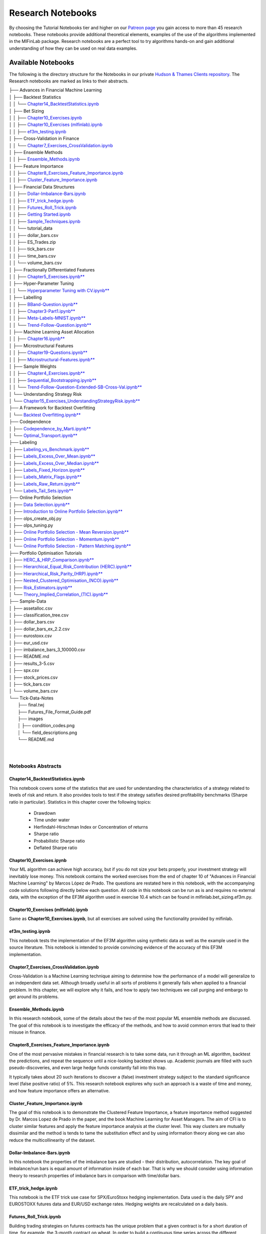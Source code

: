 .. _additional_information-research_notebooks:

==================
Research Notebooks
==================

By choosing the Tutorial Notebooks tier and higher on our `Patreon page <https://www.patreon.com/HudsonThames>`_
you gain access to more than 45 research notebooks. These notebooks provide additional theoretical elements,
examples of the use of the algorithms implemented in the MlFinLab package. Research notebooks are a perfect tool to
try algorithms hands-on and gain additional understanding of how they can be used on real data examples.

.. figure:: getting_started_images/notebook_preview.png
   :scale: 90 %
   :align: center
   :figclass: align-center
   :alt: Research Notebook preview

Available Notebooks
###################

The following is the directory structure for the Notebooks in our private
`Hudson & Thames Clients repository <https://github.com/Hudson-and-Thames-Clients>`_. The Research
notebooks are marked as links to their abstracts.


| ├── Advances in Financial Machine Learning
| │   ├── Backtest Statistics
| │   │   └── `Chapter14_BacktestStatistics.ipynb <https://mlfinlab.readthedocs.io/en/latest/getting_started/research_notebooks.html#id1>`_
| │   ├── Bet Sizing
| │   │   ├── `Chapter10_Exercises.ipynb <https://mlfinlab.readthedocs.io/en/latest/getting_started/research_notebooks.html#id2>`_
| │   │   ├── `Chapter10_Exercises (mlfinlab).ipynb <https://mlfinlab.readthedocs.io/en/latest/getting_started/research_notebooks.html#id3>`_
| │   │   ├── `ef3m_testing.ipynb <https://mlfinlab.readthedocs.io/en/latest/getting_started/research_notebooks.html#id4>`_
| │   ├── Cross-Validation in Finance
| │   │   └── `Chapter7_Exercises_CrossValidation.ipynb <https://mlfinlab.readthedocs.io/en/latest/getting_started/research_notebooks.html#id5>`_
| │   ├── Ensemble Methods
| │   │   ├── `Ensemble_Methods.ipynb <https://mlfinlab.readthedocs.io/en/latest/getting_started/research_notebooks.html#id6>`_
| │   ├── Feature Importance
| │   │   ├── `Chapter8_Exercises_Feature_Importance.ipynb <https://mlfinlab.readthedocs.io/en/latest/getting_started/research_notebooks.html#id7>`_
| │   │   ├── `Cluster_Feature_Importance.ipynb <https://mlfinlab.readthedocs.io/en/latest/getting_started/research_notebooks.html#id8>`_
| │   ├── Financial Data Structures
| │   │   ├── `Dollar-Imbalance-Bars.ipynb <https://mlfinlab.readthedocs.io/en/latest/getting_started/research_notebooks.html#id9>`_
| │   │   ├── `ETF_trick_hedge.ipynb <https://mlfinlab.readthedocs.io/en/latest/getting_started/research_notebooks.html#id10>`_
| │   │   ├── `Futures_Roll_Trick.ipynb <https://mlfinlab.readthedocs.io/en/latest/getting_started/research_notebooks.html#id11>`_
| │   │   ├── `Getting Started.ipynb <https://mlfinlab.readthedocs.io/en/latest/getting_started/research_notebooks.html#id12>`_
| │   │   ├── `Sample_Techniques.ipynb <https://mlfinlab.readthedocs.io/en/latest/getting_started/research_notebooks.html#id13>`_
| │   │   └── tutorial_data
| │   │       ├── dollar_bars.csv
| │   │       ├── ES_Trades.zip
| │   │       ├── tick_bars.csv
| │   │       ├── time_bars.csv
| │   │       └── volume_bars.csv
| │   ├── Fractionally Differentiated Features
| │   │   ├── `Chapter5_Exercises.ipynb** <https://mlfinlab.readthedocs.io/en/latest/getting_started/research_notebooks.html#id14>`_
| │   ├── Hyper-Parameter Tuning
| │   │   └── `Hyperparameter Tuning with CV.ipynb** <https://mlfinlab.readthedocs.io/en/latest/getting_started/research_notebooks.html#id15>`_
| │   ├── Labelling
| │   │   ├── `BBand-Question.ipynb** <https://mlfinlab.readthedocs.io/en/latest/getting_started/research_notebooks.html#id16>`_
| │   │   ├── `Chapter3-Part1.ipynb** <https://mlfinlab.readthedocs.io/en/latest/getting_started/research_notebooks.html#id17>`_
| │   │   ├── `Meta-Labels-MNIST.ipynb** <https://mlfinlab.readthedocs.io/en/latest/getting_started/research_notebooks.html#id18>`_
| │   │   └── `Trend-Follow-Question.ipynb** <https://mlfinlab.readthedocs.io/en/latest/getting_started/research_notebooks.html#id19>`_
| │   ├── Machine Learning Asset Allocation
| │   │   ├── `Chapter16.ipynb** <https://mlfinlab.readthedocs.io/en/latest/getting_started/research_notebooks.html#id20>`_
| │   ├── Microstructural Features
| │   │   ├── `Chapter19-Questions.ipynb** <https://mlfinlab.readthedocs.io/en/latest/getting_started/research_notebooks.html#id21>`_
| │   │   ├── `Microstructural-Features.ipynb** <https://mlfinlab.readthedocs.io/en/latest/getting_started/research_notebooks.html#id22>`_
| │   ├── Sample Weights
| │   │   ├── `Chapter4_Exercises.ipynb** <https://mlfinlab.readthedocs.io/en/latest/getting_started/research_notebooks.html#id23>`_
| │   │   ├── `Sequential_Bootstrapping.ipynb** <https://mlfinlab.readthedocs.io/en/latest/getting_started/research_notebooks.html#id24>`_
| │   │   └── `Trend-Follow-Question-Extended-SB-Cross-Val.ipynb** <https://mlfinlab.readthedocs.io/en/latest/getting_started/research_notebooks.html#id25>`_
| │   └── Understanding Strategy Risk
| │       └── `Chapter15_Exercises_UnderstandingStrategyRisk.ipynb** <https://mlfinlab.readthedocs.io/en/latest/getting_started/research_notebooks.html#id26>`_
| ├── A Framework for Backtest Overfitting
| │   └── `Backtest Overfitting.ipynb** <https://mlfinlab.readthedocs.io/en/latest/getting_started/research_notebooks.html#id27>`_
| ├── Codependence
| │   ├── `Codependence_by_Marti.ipynb** <https://mlfinlab.readthedocs.io/en/latest/getting_started/research_notebooks.html#id28>`_
| │   └── `Optimal_Transport.ipynb** <https://mlfinlab.readthedocs.io/en/latest/getting_started/research_notebooks.html#id29>`_
| ├── Labeling
| │   ├── `Labeling_vs_Benchmark.ipynb** <https://mlfinlab.readthedocs.io/en/latest/getting_started/research_notebooks.html#id30>`_
| │   ├── `Labels_Excess_Over_Mean.ipynb** <https://mlfinlab.readthedocs.io/en/latest/getting_started/research_notebooks.html#id31>`_
| │   ├── `Labels_Excess_Over_Median.ipynb** <https://mlfinlab.readthedocs.io/en/latest/getting_started/research_notebooks.html#id32>`_
| │   ├── `Labels_Fixed_Horizon.ipynb** <https://mlfinlab.readthedocs.io/en/latest/getting_started/research_notebooks.html#id33>`_
| │   ├── `Labels_Matrix_Flags.ipynb** <https://mlfinlab.readthedocs.io/en/latest/getting_started/research_notebooks.html#id34>`_
| │   ├── `Labels_Raw_Return.ipynb** <https://mlfinlab.readthedocs.io/en/latest/getting_started/research_notebooks.html#id35>`_
| │   └── `Labels_Tail_Sets.ipynb** <https://mlfinlab.readthedocs.io/en/latest/getting_started/research_notebooks.html#id36>`_
| ├── Online Portfolio Selection
| │   ├── `Data Selection.ipynb** <https://mlfinlab.readthedocs.io/en/latest/getting_started/research_notebooks.html#id37>`_
| │   ├── `Introduction to Online Portfolio Selection.ipynb** <https://mlfinlab.readthedocs.io/en/latest/getting_started/research_notebooks.html#id38>`_
| │   ├── olps_create_obj.py
| │   ├── olps_tuning.py
| │   ├── `Online Portfolio Selection - Mean Reversion.ipynb** <https://mlfinlab.readthedocs.io/en/latest/getting_started/research_notebooks.html#id39>`_
| │   ├── `Online Portfolio Selection - Momentum.ipynb** <https://mlfinlab.readthedocs.io/en/latest/getting_started/research_notebooks.html#id40>`_
| │   └── `Online Portfolio Selection - Pattern Matching.ipynb** <https://mlfinlab.readthedocs.io/en/latest/getting_started/research_notebooks.html#id41>`_
| ├── Portfolio Optimisation Tutorials
| │   ├── `HERC_&_HRP_Comparison.ipynb** <https://mlfinlab.readthedocs.io/en/latest/getting_started/research_notebooks.html#id42>`_
| │   ├── `Hierarchical_Equal_Risk_Contribution (HERC).ipynb** <https://mlfinlab.readthedocs.io/en/latest/getting_started/research_notebooks.html#id43>`_
| │   ├── `Hierarchical_Risk_Parity_(HRP).ipynb** <https://mlfinlab.readthedocs.io/en/latest/getting_started/research_notebooks.html#id44>`_
| │   ├── `Nested_Clustered_Optimisation_(NCO).ipynb** <https://mlfinlab.readthedocs.io/en/latest/getting_started/research_notebooks.html#id45>`_
| │   ├── `Risk_Estimators.ipynb** <https://mlfinlab.readthedocs.io/en/latest/getting_started/research_notebooks.html#id46>`_
| │   └── `Theory_Implied_Correlation_(TIC).ipynb** <https://mlfinlab.readthedocs.io/en/latest/getting_started/research_notebooks.html#id47>`_
| ├── Sample-Data
| │   ├── assetalloc.csv
| │   ├── classification_tree.csv
| │   ├── dollar_bars.csv
| │   ├── dollar_bars_ex_2.2.csv
| │   ├── eurostoxx.csv
| │   ├── eur_usd.csv
| │   ├── imbalance_bars_3_100000.csv
| │   ├── README.md
| │   ├── results_3-5.csv
| │   ├── spx.csv
| │   ├── stock_prices.csv
| │   ├── tick_bars.csv
| │   └── volume_bars.csv
| └── Tick-Data-Notes
|     ├── final.twj
|     ├── Futures_File_Format_Guide.pdf
|     ├── images
|     │   ├── condition_codes.png
|     │   └── field_descriptions.png
|     └── README.md
|
|


Notebooks Abstracts
*******************

Chapter14_BacktestStatistics.ipynb
==================================

This notebook covers some of the statistics that are used for understanding the characteristics of
a strategy related to levels of risk and return. It also provides tools to test if the strategy
satisfies desired profitability benchmarks (Sharpe ratio in particular). Statistics in this chapter
cover the following topics:

    - Drawdown
    - Time under water
    - Herfindahl-Hirschman Index or Concentration of returns
    - Sharpe ratio
    - Probabilistic Sharpe ratio
    - Deflated Sharpe ratio

Chapter10_Exercises.ipynb
=========================

Your ML algorithm can achieve high accuracy, but if you do not size your bets properly, your investment
strategy will inevitably lose money. This notebook contains the worked exercises from the end of chapter 10
of "Advances in Financial Machine Learning" by Marcos López de Prado. The questions are restated here in
this notebook, with the accompanying code solutions following directly below each question. All code
in this notebook can be run as is and requires no external data, with the exception of the EF3M
algorithm used in exercise 10.4 which can be found in mlfinlab.bet_sizing.ef3m.py.

Chapter10_Exercises (mlfinlab).ipynb
====================================

Same as **Chapter10_Exercises.ipynb**, but all exercises are solved using the functionality provided by mlfinlab.

ef3m_testing.ipynb
==================

This notebook tests the implementation of the EF3M algorithm using synthetic data as well as the example used
in the source literature. This notebook is intended to provide convincing evidence of the accuracy of this
EF3M implementation.

Chapter7_Exercises_CrossValidation.ipynb
========================================

Cross-Validation is a Machine Learning technique aiming to determine how the performance of a model will generalize
to an independent data set. Although broadly useful in all sorts of problems it generally fails when applied to a
financial problem. In this chapter, we will explore why it fails, and how to apply two techniques we call purging and
embargo to get around its problems.

Ensemble_Methods.ipynb
======================

In this research notebook, some of the details about the two of the most popular ML ensemble methods are discussed.
The goal of this notebook is to investigate the efficacy of the methods, and how to avoid common errors that
lead to their misuse in finance.

Chapter8_Exercises_Feature_Importance.ipynb
===========================================

One of the most pervasive mistakes in financial research is to take some data, run it through an ML algorithm,
backtest the predictions, and repeat the sequence until a nice-looking backtest shows up. Academic journals are
filled with such pseudo-discoveries, and even large hedge funds constantly fall into this trap.

It typically takes about 20 such iterations to discover a (false) investment strategy subject to the standard
significance level (false positive ratio) of 5%. This research notebook explores why such an approach is a waste
of time and money, and how feature importance offers an alternative.

Cluster_Feature_Importance.ipynb
================================

The goal of this notebook is to demonstrate the Clustered Feature Importance, a feature importance method
suggested by Dr. Marcos Lopez de Prado in the paper, and the book Machine Learning for Asset Managers.
The aim of CFI is to cluster similar features and apply the feature importance analysis at the cluster level.
This way clusters are mutually dissimilar and the method is tends to tame the substitution effect and by using
information theory along we can also reduce the multicollinearity of the dataset.

Dollar-Imbalance-Bars.ipynb
===========================

In this notebook the properties of the imbalance bars are studied - their distribution, autocorrelation.
The key goal of imbalance/run bars is equal amount of information inside of each bar.
That is why we should consider using information theory to research properties of imbalance bars in
comparison with time/dollar bars.

ETF_trick_hedge.ipynb
=====================

This notebook is the ETF trick use case for SPX/EuroStoxx hedging implementation. Data used is the daily SPY
and EUROSTOXX futures data and EUR/USD exchange rates. Hedging weights are recalculated on a daily basis.

Futures_Roll_Trick.ipynb
========================

Building trading strategies on futures contracts has the unique problem that a given contract is for a short
duration of time, for example, the 3-month contract on wheat. In order to build a continuous time series across
the different contracts, we stitch them together, most commonly using an auto roll or some other function.
However, a problem occurs when we do this, which is: come the expiry date, there is usually a price difference
between the old contract and the new one. Often this difference is quite small, however, for some contracts it
can be quite substantial (especially if the underlying asset has a high carry cost).

This notebook shows that not accounting for the differences in contract prices can add additional noise to the model.

Getting Started.ipynb
=====================

The purpose of this notebook is to act as a tutorial to bridge the gap between idea and implementation.
In particular, we will be looking at how to create the various financial data structures and how to format
your data so that you can make use of the mlfinlab package.

For this tutorial, we made use of the sample data provided by TickWrite LLC. Using S&P500 E-mini futures.

Sample_Techniques.ipynb
=======================

In this notebook data analysis is performed on a series of E-mini S&P 500 futures tick data:

- Form tick, volume, and dollar bars.
- Count the number of bars produced by tick, volume, and dollar bars on a weekly basis. Plot a time series of that bar count. What bar type produces the most stable weekly count? Why?
- Compute serial correlation of returns for the three bar types. What bar method has the lowest serial correlation?
- Apply the Jarque-Bera normality test on returns from the three bar types. What method achieves the lowest test statistic?
- Standardize & Plot the Distributions

Chapter5_Exercises.ipynb
========================

In this notebook, we provide solutions to the exercises 5.1 through 5.6 from AFML by Marcos Lopez de Prado
and illustrate how fractionally differentiated series can be made stationary. Exercises are particularly helpful
in showing how to use fractionally differentiated series as a feature to train an algorithm.

Hyperparameter Tuning with CV.ipynb
===================================

Hyper-parameter tuning is an essential step in building Machine Learning algorithms. Although the ML model
tuning process may seem to be no different for finance, but if not done properly the algorithm will likely
to overfit and produce negative performance. As optimizing models in finance are prone to overfitting, we
must consider some key points mentioned in the chapter.

BBand-Question.ipynb
====================

This notebook answers question 3.5 form the textbook Advances in Financial Machine Learning.

"Develop a mean-reverting strategy based on Bollinger bands. For each observation, the model
suggests a side, but not a size of the bet".

Chapter3-Part1.ipynb
====================

This notebook answers some questions 3.1 - 3.3 from Chapter 3 of the AFML book by Marcos Lopez de Prado.

Meta-Labels-MNIST.ipynb
=======================

This notebook is a small MVP regarding the idea of meta labeling by Marcos Lopez de Prado,
Advances in Financial Machine Learning, Chapter 3, pg 50.

The central idea is to create a secondary ML model that learns how to use the primary exogenous model.
This leads to improved performance metrics, including: Accuracy, Precision, Recall, and F1-Score.

To illustrate the concept we made use of the MNIST data set to train a binary classifier on identifying
the number 3, from a set that only includes the digits 3 and 5. The reason for this is that the number 3
looks very similar to 5 and we expect there to be some overlap in the data, i.e. the data are not linearly
separable. Another reason we chose the MNIST dataset to illustrate the concept, is that MNIST is a solved
problem and we can witness improvements in performance metrics with ease.

Trend-Follow-Question.ipynb
===========================

This notebook answers question 3.4 form the textbook Advances in Financial Machine Learning.

Chapter16.ipynb
===============

This notebook explores the exercises at the back of Chapter-16 in the book "Advances in Financial
Machine Learning". We will use the portfolio optimization algorithms in the mlfinlab package to do a
comparison of their performance. The questions are restated here in this notebook, with the accompanying
code solutions following directly below each question.

Chapter19-Questions.ipynb
=========================

Market microstructure features aim to tease out useful information from the trading behavior of
market participants on exchanges. These features have become more popular with the increased amount
and granularity of data provided by exchanges. As a result, multiple models of liquidity, uncertainty,
and price impact have emerged from this data.

Microstructural-Features.ipynb
==============================

Market microstructure features aim to tease out useful information from the trading behavior of market
participants on exchanges. These features have become more popular with the increased amount and granularity
of data provided by exchanges. As a result, multiple models of liquidity, uncertainty, and price impact have
emerged from this data.

Chapter4_Exercises.ipynb
========================

This notebook describes tools that handle the challenge of sampling observations (with replacement) when they are
not IID (independent and identically distributed). This is especially hard in financial data sets which are rarely
IID. In the framework espoused by MLDP in AFML, observations are labeled using triple-barrier method.

In this notebook, we also provide the answers to the questions at the back of Chapter 4.

Sequential_Bootstrapping.ipynb
==============================

In Chapter 3 notebooks, we have understood how Triple-Barrier and Meta-Labelling concepts work.
The next problem in financial machine learning is non-independent samples as a result of that standard
machine learning models like Random Forest and Bagging Classifier need to be modified. In this notebook,
we will tackle the problem of concurrency and the solution to that - Sequential Bootstrapping.

Trend-Follow-Question-Extended-SB-Cross-Val.ipynb
=================================================

This notebook extends Trend-Following notebook from Chapter 3 by adding sample weights,
Purged Cross-Validation, MDI, MDA, SFI feature importance plots

Chapter15_Exercises_UnderstandingStrategyRisk.ipynb
===================================================

As the majority of the investment strategies have exit conditions (either in a form of stop loss or take profit),
the outcomes can be modeled using a binomial process. This approach shows whether the strategy is sensitive to
minor changes in betting frequency, odds, and payouts.

In this notebook, the exercises from Chapter-15 in the book "Advances in Financial Machine Learning" are implemented.

Backtest Overfitting.ipynb
==========================

This notebook describes the Haircut Sharpe Ratios and Profit Hurdle algorithms and how they may be used in
real-life applications. The algorithms were originally presented by the authors Campbell R. Harvey and Yan Liu
in the paper “Backtesting” `available here <https://papers.ssrn.com/abstract_id=2345489>`__.

Codependence_by_Marti.ipynb
===========================

GPR and GNPR distances are a part of a novel technique for measuring the distance between two random
variables that allows to separate the measurement of distribution information and the dependence information.
A mix of both types of information can be used in a chosen proportion.

This notebook describes the GPR and the GNPR distances how they may be used in real-life applications.
These novel distances were originally presented by the Gautier Marti in the work
“Some contributions to the clustering of financial time series and applications to credit default swaps”
`available here <https://www.researchgate.net/publication/322714557>`__.

Optimal_Transport.ipynb
=======================

Optimal Transport is a unique distance measure between two random variables that allows measuring the
codependence with respect to similarity to the target codependence type.

This notebook describes the Optimal Transport distance measure and how it may be used in real-life
applications. This distance measure was described by Marti et al. in the work “Exploring and measuring non-linear
correlations: Copulas, Lightspeed Transportation and Clustering.” `available here <https://arxiv.org/pdf/1610.09659.pdf>`__.

Labeling_vs_Benchmark.ipynb
===========================

Labeling against benchmark is a simple method of labeling financial data in which time-indexed returns are
labeled according to whether they exceed a set value. The benchmark can be either a constant value, or a
pd.Series of values with an index matching that of the returns. The labels can be the numerical value of
how much each observation's return exceeds the benchmark, or the sign of the excess.

This notebook presents the method to label data according to return over a given benchmark.

Labels_Excess_Over_Mean.ipynb
=============================

Using cross-sectional data on returns of many different stocks, each observation is labeled according
to whether (or how much) its return exceeds the mean return. It is a common practice to label observations
based on whether the return is positive or negative. However, this may produce unbalanced classes, as during
market booms the probability of a positive return is much higher, and during market crashes they are lower
(Coqueret and Guida, 2020). Labeling according to a benchmark such as mean return alleviates this issue.

This notebook presents the method to label data according to excess return over mean.

Labels_Excess_Over_Median.ipynb
===============================

In this notebook, we demonstrate labeling financial data according to excess over median. Returns are
calculated from cross-sectional data on prices of many different stocks. Each observation is labeled according to
whether its return exceeds the median return of all stocks in the given time index. The labels can be given
numerically as the value of excess over median, or categorically as the sign of the numerical return. The user
can also specify a resample period, and optionally lag the returns to make them forward-looking.

Labels_Fixed_Horizon.ipynb
==========================

Fixed Horizon is a classification labeling technique in which time-indexed data is labeled according to whether
it exceeds, falls in between, or is less than a threshold. This method is most commonly used with time bars,
but also be applied to any time-indexed data such as dollar or volume bars. The subsequent labeled data can
then be used as training and test data for ML algorithms.

Labels_Matrix_Flags.ipynb
=========================

The matrix flag labeling method is a multistep labeling method meant to match a data window of price data
for a single stock with a template. In the literature, the template presented is a bull flag 10 by 10 template,
with the first 7 columns representing the consolidation following an initial price surge, and the final 3
represent the breakout. Each column of the template corresponds to a chronological tenth of the data, and
each row corresponds to a decile relative to the entire data window. Each element contains the proportion of
points in each tenth that corresponds to the appropriate decile given by row. Once the data has been transformed
this way, it is multiplied element-wise with the template, and the sum of all elements in the resulting matrix is
the scalar value denoting total fit for the day. The higher the fit, the better match with the template pattern.

Labels_Raw_Return.ipynb
=======================

Labeling data by raw returns is the most simple and basic method of labeling financial data for machine learning.
Raw returns can be calculated either on a simple or logarithmic basis. Using returns rather than prices is usually
preferred for financial time series data because returns are usually stationary, unlike prices. This means that
returns across different assets, or the same asset at different times, can be directly compared with each other.
The same cannot be said of price differences, since the magnitude of the price change is highly dependent on the
preceding price, which varies with time.

Labels_Tail_Sets.ipynb
======================

A tail set is defined to be a group of assets whose volatility-adjusted price change is in the highest or
lowest quantile, for example, the highest or lowest 5%.

A classification model is then fit using these labels to determine which stocks to buy and sell,
for a long / short portfolio.

Data Selection.ipynb
====================

Data selection is one of the hardest problems in research. With numerous test sets and a vast amount of
resources available to the public, it is tempting to overfit and choose the data that best represent your
hypothesis. However, conclusions that are reached from these weak models are more prone to outliers and
can have a narrow scope for applications. Online portfolio selection also deals with the same issues as
it is heavily dependent on the data available.

Introduction to Online Portfolio Selection.ipynb
================================================

Online Portfolio Selection is an algorithmic trading strategy that sequentially allocates capital among a
group of assets to maximize the final returns of the investment.Traditional theories for portfolio selection,
such as Markowitz’s Modern Portfolio Theory, optimize the balance between the portfolio's risks and returns.
However, OLPS is founded on the capital growth theory, which solely focuses on maximizing the returns of the
current portfolio.

Through these walkthroughs of different portfolio selection strategies, we hope to introduce a set of different
selection tools available for everyone. Most of the works will be based on Dr. Bin Li and Dr. Steven Hoi’s book,
*Online Portfolio Selection: Principles and Algorithms*, and further recent papers will be implemented to assist
the development and understanding of these unique portfolio selection strategies.

Online Portfolio Selection - Mean Reversion.ipynb
=================================================

Mean Reversion is an effective quantitative strategy based on the theory that prices will revert back to its
historical mean. A basic example of mean reversion follows the benchmark of Constant Rebalanced Portfolio.
By setting a predetermined allocation of weight to each asset, the portfolio shifts its weights from increasing
to decreasing ones. This module will implement four types of mean reversion strategies: Passive Aggressive Mean
Reversion, Confidence Weighted Mean Reversion, Online Moving Average Reversion, and Robust Median Reversion.

Through this notebook, the importance of hyperparameters is highlighted as the choices greatly affect the
outcome of returns. A lot of the hyperparameters for traditional research has been chosen by looking at the
data in hindsight, and fundamental analysis of each dataset and market structure is required to profitably
implement this strategy in a real-time market scenario.

Online Portfolio Selection - Momentum.ipynb
===========================================

Momentum strategies have been a popular quantitative strategy in recent decades as the simple but powerful
trend-following allows investors to exponentially increase their returns. This module will implement two
types of momentum strategy with one following the best-performing assets in the last period and the other
following the Best Constant Rebalanced Portfolio until the last period.

In this notebook, we will dive into Exponential Gradient, and Follow the Leader momentum strategies.

Online Portfolio Selection - Pattern Matching.ipynb
===================================================

Pattern matching locates similarly acting historical market windows and make future predictions based on the
similarity. Traditional quantitative strategies such as momentum and mean reversion focus on the directionality
of the market trends. The underlying assumption that the immediate past trends will continue is simple but does
not always perform the best in real markets. Pattern matching strategies combine the strengths of both by
exploiting the statistical correlations of the current market window to the past.

HERC_&_HRP_Comparison.ipynb
===================================================

This tutorial notebook will demonstrate the differences between the Hierarchical Equal Risk Contribution
and the Hierarchical Risk Party algorithms, applied through the MlFinLab library. Readers will be taken
through how they can construct optimal portfolios utilizing both algorithms while understanding the main
differences which separate them.

Hierarchical_Equal_Risk_Contribution (HERC).ipynb
===================================================

The following notebook will explore MlFinLab's implementation of Thomas Raffinot's Hierarchical Equal Risk
Contribution portfolio optimization technique. Users will be taken through how they can construct an optimal
portfolio and the different risk metrics and linkage algorithms supported. Additionally, users will be able
to see how they can create custom use cases with this library.

Hierarchical_Risk_Parity_(HRP).ipynb
===================================================

Throughout this notebook, users will be taken through how they can construct optimal portfolios using the
Hierarchical Risk Parity algorithm. Users will also be shown how to create custom use cases and how to build
a Long/Short portfolio.

All calculations and algorithms will be implemented through the MlFinLab library.

Nested_Clustered_Optimisation_(NCO).ipynb
===================================================

This notebook describes the Nested Clustered Optimization (NCO) algorithm, the Monte Carlo Optimization Selection
(MCOS) algorithm alongside the De-noising algorithm, and other helping functions. Also, it shows how these can be
used on some real examples.

The algorithms and the descriptions were originally presented by Marcos Lopez de Prado in the paper
*A Robust Estimator of the Efficient Frontier* `available here <https://papers.ssrn.com/abstract_id=3469961>`__.

Risk_Estimators.ipynb
===================================================

This notebook describes the functions implemented in the RiskEstimators class, related to different ways of
calculating and adjusting the Covariance matrix. Also, it shows how the corresponding functions from the mlfinlab
library can be used and how the outputs can be analyzed.

Theory_Implied_Correlation_(TIC).ipynb
===================================================

This notebook describes the Theory-Implied Correlation (TIC) algorithm and the correlation matrix distance metric.
Also, it shows how these can be used on some real examples.

The algorithms and the descriptions were originally presented by Marcos Lopez de Prado in the paper
*Estimation of Theory-Implied Correlation Matrices* `available here <https://papers.ssrn.com/bstract_id=3484152>`__.

